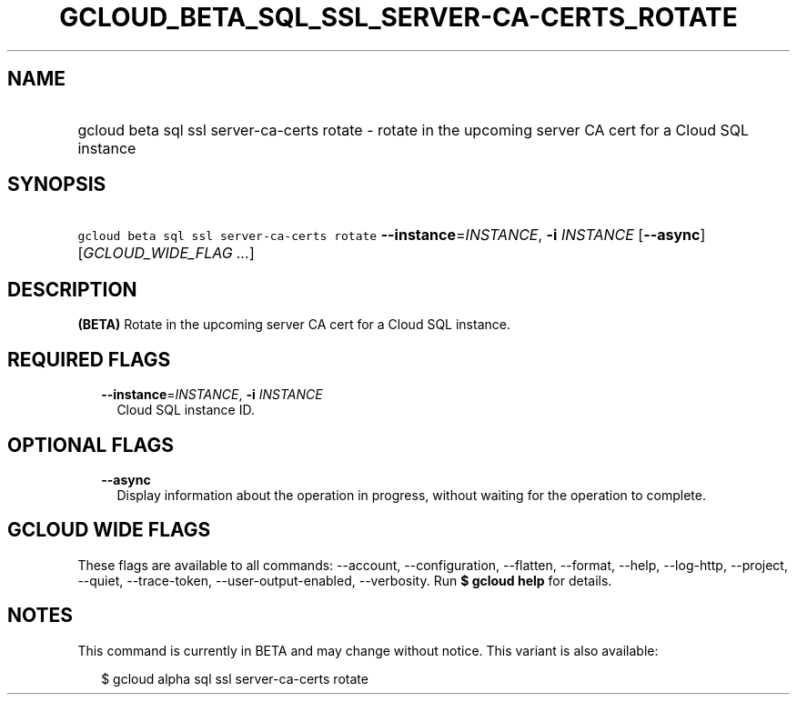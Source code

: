 
.TH "GCLOUD_BETA_SQL_SSL_SERVER\-CA\-CERTS_ROTATE" 1



.SH "NAME"
.HP
gcloud beta sql ssl server\-ca\-certs rotate \- rotate in the upcoming server CA cert for a Cloud SQL instance



.SH "SYNOPSIS"
.HP
\f5gcloud beta sql ssl server\-ca\-certs rotate\fR \fB\-\-instance\fR=\fIINSTANCE\fR, \fB\-i\fR \fIINSTANCE\fR [\fB\-\-async\fR] [\fIGCLOUD_WIDE_FLAG\ ...\fR]



.SH "DESCRIPTION"

\fB(BETA)\fR Rotate in the upcoming server CA cert for a Cloud SQL instance.



.SH "REQUIRED FLAGS"

.RS 2m
.TP 2m
\fB\-\-instance\fR=\fIINSTANCE\fR, \fB\-i\fR \fIINSTANCE\fR
Cloud SQL instance ID.


.RE
.sp

.SH "OPTIONAL FLAGS"

.RS 2m
.TP 2m
\fB\-\-async\fR
Display information about the operation in progress, without waiting for the
operation to complete.


.RE
.sp

.SH "GCLOUD WIDE FLAGS"

These flags are available to all commands: \-\-account, \-\-configuration,
\-\-flatten, \-\-format, \-\-help, \-\-log\-http, \-\-project, \-\-quiet,
\-\-trace\-token, \-\-user\-output\-enabled, \-\-verbosity. Run \fB$ gcloud
help\fR for details.



.SH "NOTES"

This command is currently in BETA and may change without notice. This variant is
also available:

.RS 2m
$ gcloud alpha sql ssl server\-ca\-certs rotate
.RE

